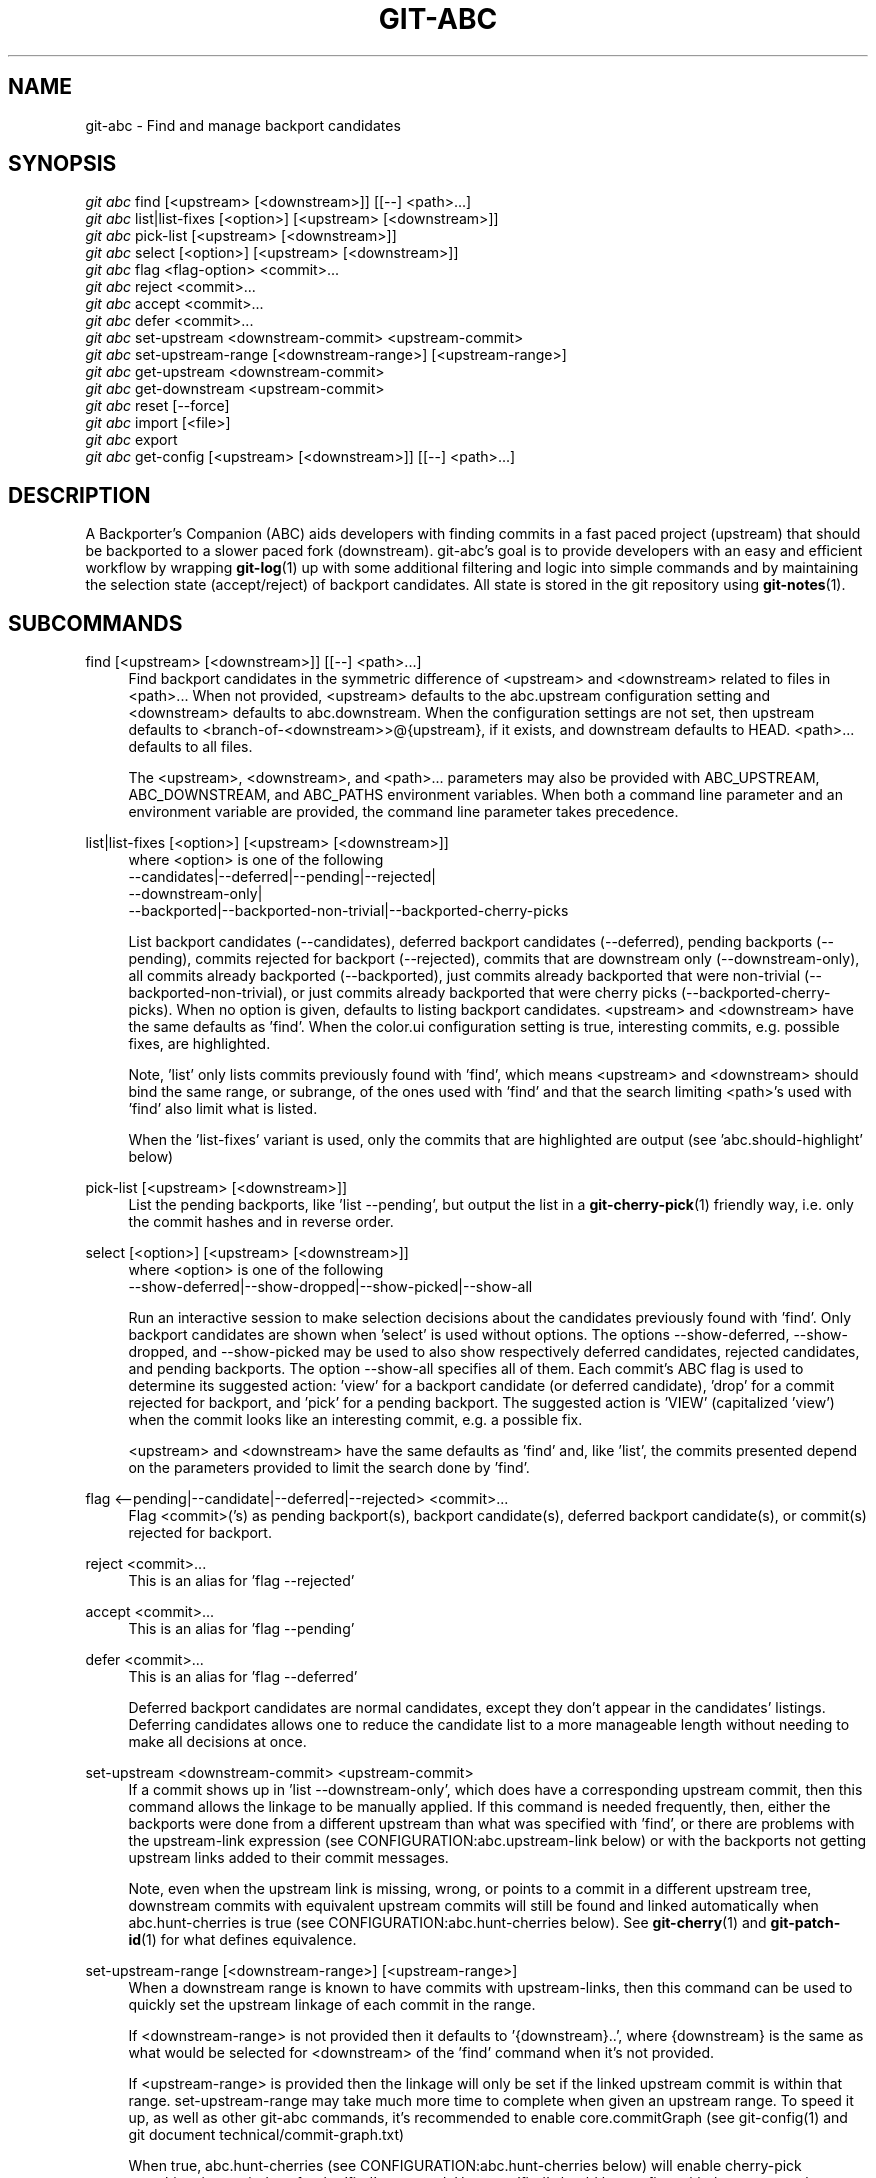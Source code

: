 .TH "GIT\-ABC" "1" "2020-03-23" "" "Local man page"
.nh
.ad l
.SH "NAME"
git-abc \- Find and manage backport candidates
.SH "SYNOPSIS"
.sp
.nf
\fIgit abc\fR find [<upstream> [<downstream>]] [[--] <path>...]
\fIgit abc\fR list|list-fixes [<option>] [<upstream> [<downstream>]]
\fIgit abc\fR pick-list [<upstream> [<downstream>]]
\fIgit abc\fR select [<option>] [<upstream> [<downstream>]]
\fIgit abc\fR flag <flag-option> <commit>...
\fIgit abc\fR reject <commit>...
\fIgit abc\fR accept <commit>...
\fIgit abc\fR defer <commit>...
\fIgit abc\fR set-upstream <downstream-commit> <upstream-commit>
\fIgit abc\fR set-upstream-range [<downstream-range>] [<upstream-range>]
\fIgit abc\fR get-upstream <downstream-commit>
\fIgit abc\fR get-downstream <upstream-commit>
\fIgit abc\fR reset [--force]
\fIgit abc\fR import [<file>]
\fIgit abc\fR export
\fIgit abc\fR get-config [<upstream> [<downstream>]] [[--] <path>...]
.fi
.SH "DESCRIPTION"
A Backporter's Companion (ABC) aids developers with finding commits in a fast paced project (upstream) that should be backported to a slower paced fork (downstream).
git-abc's goal is to provide developers with an easy and efficient workflow by wrapping \fBgit-log\fR(1) up with some additional filtering and logic into simple commands and by maintaining the selection state (accept/reject) of backport candidates.
All state is stored in the git repository using \fBgit-notes\fR(1).
.SH "SUBCOMMANDS"
.PP
find [<upstream> [<downstream>]] [[--] <path>...]
.RS 4
Find backport candidates in the symmetric difference of <upstream> and <downstream> related to files in <path>...
When not provided, <upstream> defaults to the abc.upstream configuration setting and <downstream> defaults to abc.downstream.
When the configuration settings are not set, then upstream defaults to <branch-of-<downstream>>@{upstream}, if it exists, and downstream defaults to HEAD.
<path>... defaults to all files.
.sp
The <upstream>, <downstream>, and <path>... parameters may also be provided with ABC_UPSTREAM, ABC_DOWNSTREAM, and ABC_PATHS environment variables.
When both a command line parameter and an environment variable are provided, the command line parameter takes precedence.
.RE
.PP
list|list-fixes [<option>] [<upstream> [<downstream>]]
.RS 4
.nf
where <option> is one of the following
--candidates|--deferred|--pending|--rejected|
--downstream-only|
--backported|--backported-non-trivial|--backported-cherry-picks
.fi
.sp
List backport candidates (--candidates), deferred backport candidates (--deferred), pending backports (--pending), commits rejected for backport (--rejected), commits that are downstream only (--downstream-only), all commits already backported (--backported), just commits already backported that were non-trivial (--backported-non-trivial), or just commits already backported that were cherry picks (--backported-cherry-picks).
When no option is given, defaults to listing backport candidates.
<upstream> and <downstream> have the same defaults as 'find'.
When the color.ui configuration setting is true, interesting commits, e.g. possible fixes, are highlighted.
.sp
Note, 'list' only lists commits previously found with 'find', which means <upstream> and <downstream> should bind the same range, or subrange, of the ones used with 'find' and that the search limiting <path>'s used with 'find' also limit what is listed.
.sp
When the 'list-fixes' variant is used, only the commits that are highlighted are output (see 'abc.should-highlight' below)
.RE
.PP
pick-list [<upstream> [<downstream>]]
.RS 4
List the pending backports, like 'list --pending', but output the list in a \fBgit-cherry-pick\fR(1) friendly way, i.e. only the commit hashes and in reverse order.
.RE
.PP
select [<option>] [<upstream> [<downstream>]]
.RS 4
.nf
where <option> is one of the following
--show-deferred|--show-dropped|--show-picked|--show-all
.fi
.sp
Run an interactive session to make selection decisions about the candidates previously found with 'find'.
Only backport candidates are shown when 'select' is used without options.
The options --show-deferred, --show-dropped, and --show-picked may be used to also show respectively deferred candidates, rejected candidates, and pending backports.
The option --show-all specifies all of them.
Each commit's ABC flag is used to determine its suggested action: \(cqview' for a backport candidate (or deferred candidate), 'drop' for a commit rejected for backport, and 'pick' for a pending backport.
The suggested action is 'VIEW' (capitalized 'view') when the commit looks like an interesting commit, e.g. a possible fix.
.sp
<upstream> and <downstream> have the same defaults as 'find' and, like 'list', the commits presented depend on the parameters provided to limit the search done by 'find'.
.RE
.PP
flag <--pending|--candidate|--deferred|--rejected> <commit>...
.RS 4
Flag <commit>('s) as pending backport(s), backport candidate(s), deferred backport candidate(s), or commit(s) rejected for backport.
.RE
.PP
reject <commit>...
.RS 4
This is an alias for 'flag --rejected'
.RE
.PP
accept <commit>...
.RS 4
This is an alias for 'flag --pending'
.RE
.PP
defer <commit>...
.RS 4
This is an alias for 'flag --deferred'
.sp
Deferred backport candidates are normal candidates, except they don't appear in the candidates' listings.
Deferring candidates allows one to reduce the candidate list to a more manageable length without needing to make all decisions at once.
.RE
.PP
set-upstream <downstream-commit> <upstream-commit>
.RS 4
If a commit shows up in 'list --downstream-only', which does have a corresponding upstream commit, then this command allows the linkage to be manually applied.
If this command is needed frequently, then, either the backports were done from a different upstream than what was specified with 'find', or there are problems with the upstream-link expression (see CONFIGURATION:abc.upstream-link below) or with the backports not getting upstream links added to their commit messages.
.sp
Note, even when the upstream link is missing, wrong, or points to a commit in a different upstream tree, downstream commits with equivalent upstream commits will still be found and linked automatically when abc.hunt-cherries is true (see CONFIGURATION:abc.hunt-cherries below).
See \fBgit-cherry\fR(1) and \fBgit-patch-id\fR(1) for what defines equivalence.
.RE
.PP
set-upstream-range [<downstream-range>] [<upstream-range>]
.RS 4
When a downstream range is known to have commits with upstream-links, then this command can be used to quickly set the upstream linkage of each commit in the range.
.sp
If <downstream-range> is not provided then it defaults to '{downstream}..',  where {downstream} is the same as what would be selected for <downstream> of the 'find' command when it's not provided.
.sp
If <upstream-range> is provided then the linkage will only be set if the linked upstream commit is within that range.
set-upstream-range may take much more time to complete when given an upstream range.
To speed it up, as well as other git-abc commands, it's recommended to enable core.commitGraph (see git-config(1) and git document technical/commit-graph.txt)
.sp
When true, abc.hunt-cherries (see CONFIGURATION:abc.hunt-cherries below) will enable cherry-pick searching, just as it does for the 'find' command.
However 'find' should be run first with the upstream that should be searched for the potential cherry-picks.
.RE
.PP
get-upstream <downstream-commit>
.RS 4
Output the corresponding upstream commit for <downstream-commit>.
.RE
.PP
get-downstream <upstream-commit>
.RS 4
Output the corresponding downstream commit for <upstream-commit>.
.RE
.PP
reset [--force]
.RS 4
Clear all ABC flags.
--force or -f forces clearing without a final "are you sure?" prompting.
.RE
.PP
import [<file>]
.RS 4
Import flag settings from <file>, if given, otherwise from stdin.
.RE
.PP
export
.RS 4
Export flag settings to stdout.
.RE
.PP
get-config [<upstream> [<downstream>]] [[--] <path>...]
.RS 4
Display the configuration variables determined from the environment and git configuration.
The {upstream} and {downstream} displayed are the same as would be selected with the other commands such as 'find' and 'list' when given the same input.
The configuration is output with shell quoting, ready to be import to the callers environment.
.RE
.SH CONFIGURATION
.PP
abc.upstream
.RS 4
The upstream revision pointer, see \fBgitrevisions\fR(7).
.RE
.PP
abc.downstream
.RS 4
The downstream revision pointer, see \fBgitrevisions\fR(7).
.RE
.PP
abc.namespace
.RS 4
The name of the namespace to use.
The name may not contain '/'.
(Internally this name will be prefixed with refs/notes/ and used as a \fBgit-notes\fR(1) ref.) The default is 'git-abc'
.sp
The ABC_NAMESPACE environment variable may be used to override this config.
.RE
.PP
abc.should-highlight
.RS 4
Comma separated list of <place-holders>:<regex> pairs used to identify interesting commits, e.g. possible fixes.
<place-holders> are git pretty format place holders (see \fBgit-log\fR(1) PRETTY FORMATS).
When listing commits, each commit will have each set of place holders checked with its extended regular expression <regex>.
If there's a match, then the commit is highlighted as an interesting commit.
The default is:
.sp
.nf
  '%s:fix|Fix|FIX|Revert,%b:^[Cc][Cc]: *<?[Ss]table[@ ]|^[Ff]ixes: *[0-9a-f]'
.fi
.sp
The ABC_SHOULD_HIGHLIGHT environment variable may be used to override this config.
.RE
.PP
abc.upstream-link
.RS 4
Comma separated list of <place-holders>:<regex> pairs used to identify upstream links, which are references embedded in downstream commits that point to their corresponding upstream commits.
<place-holders> are git pretty format place holders (see \fBgit-log\fR(1) PRETTY FORMATS).
When looking for a corresponding upstream commit, the downstream commit will have each set of place holders checked with its extended regular expression <regex>.
If there's a match, then the match is used for the upstream link.
The default is:
.sp
.nf
  '%b:^commit ([0-9a-f]{40})$,%b:^\\(cherry picked from commit ([0-9a-f]{40})\\)$'
.fi
.sp
The ABC_UPSTREAM_LINK environment variable may be used to override this config.
.RE
.PP
abc.hunt-cherries
.RS 4
Try harder to find cherry-picks, including ones that have missing or malformed upstream links, or that have upstream links pointing to commits in a different tree than has been specified as <upstream>.
This is expensive to do, so it's off ('false') by default.
To enable, set to 'true'.
.sp
The ABC_HUNT_CHERRIES environment variable may be used to override this config.
.RE
.PP
abc.todo-path
.RS 4
The path of the directory to create (if it doesn't already exist) and use for the todo file needed when editing the backport candidate list with 'select'.
The default is:
.sp
.nf
  "$GIT_DIR/git-abc-todo"
.fi
.sp
The ABC_TODO_PATH environment variable may be used to override this config.
.RE
.SH "ENVIRONMENT"
.nf
ABC_NAMESPACE
ABC_TODO_PATH
ABC_SHOULD_HIGHLIGHT
ABC_UPSTREAM_LINK
ABC_HUNT_CHERRIES
ABC_UPSTREAM
ABC_DOWNSTREAM
ABC_PATHS
.fi
